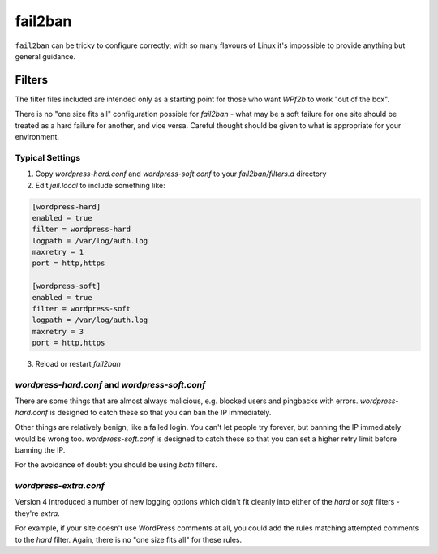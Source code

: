 .. _configuration__fail2ban:

fail2ban
--------

``fail2ban`` can be tricky to configure correctly; with so many flavours of Linux it's impossible to provide anything but general guidance.


Filters
^^^^^^^

The filter files included are intended only as a starting point for those who want *WPf2b* to work "out of the box".

There is no "one size fits all" configuration possible for `fail2ban` - what may be a soft failure for one site should be treated as a hard failure for another, and vice versa. Careful thought should be given to what is appropriate for your environment.


Typical Settings
""""""""""""""""

#. Copy `wordpress-hard.conf` and `wordpress-soft.conf` to your `fail2ban/filters.d` directory
#. Edit `jail.local` to include something like:

.. code-block:: sh

   [wordpress-hard]
   enabled = true
   filter = wordpress-hard
   logpath = /var/log/auth.log
   maxretry = 1
   port = http,https

   [wordpress-soft]
   enabled = true
   filter = wordpress-soft
   logpath = /var/log/auth.log
   maxretry = 3
   port = http,https

3. Reload or restart `fail2ban`


`wordpress-hard.conf` and `wordpress-soft.conf`
"""""""""""""""""""""""""""""""""""""""""""""""

There are some things that are almost always malicious, e.g. blocked users and pingbacks with errors. `wordpress-hard.conf` is designed to catch these so that you can ban the IP immediately.

Other things are relatively benign, like a failed login. You can't let people try forever, but banning the IP immediately would be wrong too. `wordpress-soft.conf` is designed to catch these so that you can set a higher retry limit before banning the IP.

For the avoidance of doubt: you should be using *both* filters.


`wordpress-extra.conf`
""""""""""""""""""""""

Version 4 introduced a number of new logging options which didn't fit cleanly into either of the `hard` or `soft` filters - they're `extra`.

For example, if your site doesn't use WordPress comments at all, you could add the rules matching attempted comments to the `hard` filter. Again, there is no "one size fits all" for these rules.


